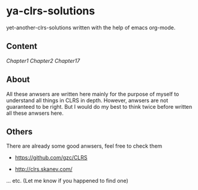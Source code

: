 * ya-clrs-solutions

yet-another-clrs-solutions written with the help of emacs org-mode.

** Content
   [[Chapter1.org][Chapter1]]
   [[Chapter2.org][Chapter2]]
   [[Chapter17.org][Chapter17]]
** About
   
All these anwsers are written here mainly for the purpose of myself to
understand all things in CLRS in depth. However, anwsers are not guaranteed to
be right. But I would do my best to think twice before written all these anwsers
here.

** Others

There are already some good anwsers, feel free to check them

- https://github.com/gzc/CLRS

- http://clrs.skanev.com/

... etc. (Let me know if you happened to find one)



